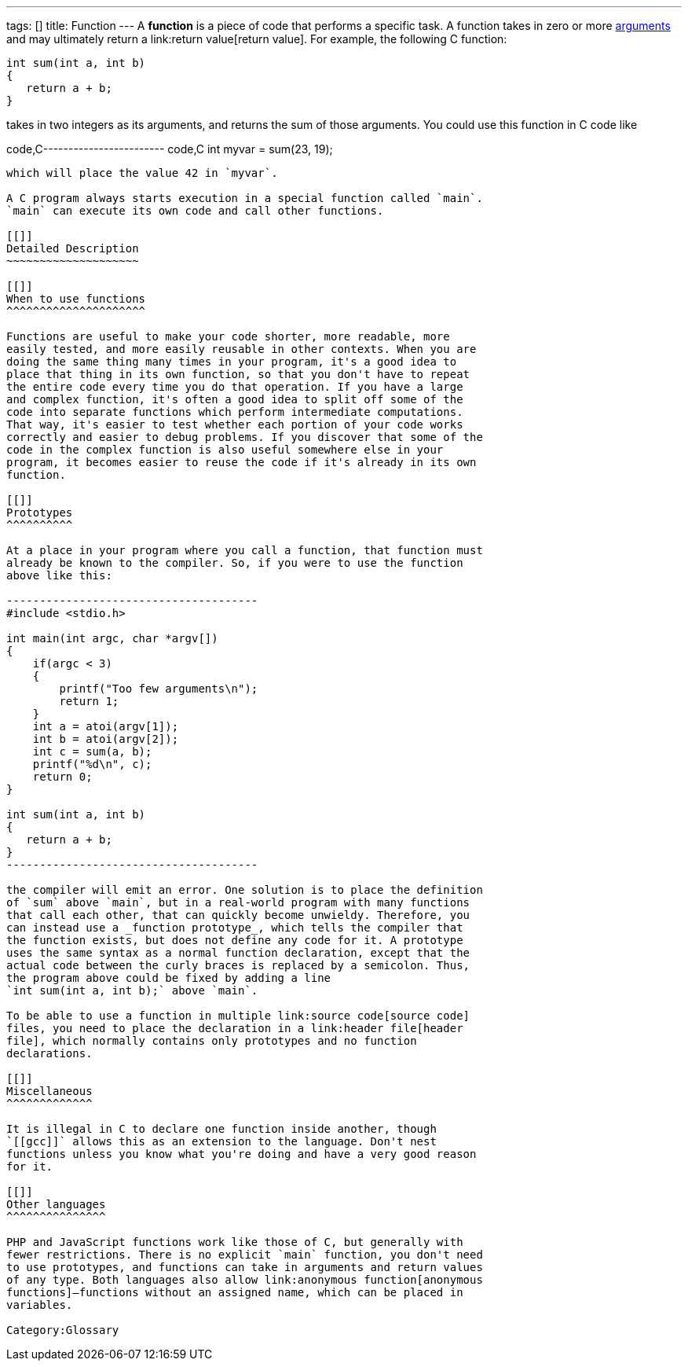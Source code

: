 ---
tags: []
title: Function
---
A *function* is a piece of code that performs a specific task. A
function takes in zero or more link:argument[arguments] and may
ultimately return a link:return value[return value]. For example, the
following C function:

---------------------
int sum(int a, int b)
{
   return a + b;
}
---------------------

takes in two integers as its arguments, and returns the sum of those
arguments. You could use this function in C code like

code,C------------------------ code,C
int myvar = sum(23, 19);
------------------------

which will place the value 42 in `myvar`.

A C program always starts execution in a special function called `main`.
`main` can execute its own code and call other functions.

[[]]
Detailed Description
~~~~~~~~~~~~~~~~~~~~

[[]]
When to use functions
^^^^^^^^^^^^^^^^^^^^^

Functions are useful to make your code shorter, more readable, more
easily tested, and more easily reusable in other contexts. When you are
doing the same thing many times in your program, it's a good idea to
place that thing in its own function, so that you don't have to repeat
the entire code every time you do that operation. If you have a large
and complex function, it's often a good idea to split off some of the
code into separate functions which perform intermediate computations.
That way, it's easier to test whether each portion of your code works
correctly and easier to debug problems. If you discover that some of the
code in the complex function is also useful somewhere else in your
program, it becomes easier to reuse the code if it's already in its own
function.

[[]]
Prototypes
^^^^^^^^^^

At a place in your program where you call a function, that function must
already be known to the compiler. So, if you were to use the function
above like this:

--------------------------------------
#include <stdio.h>

int main(int argc, char *argv[])
{
    if(argc < 3)
    {
        printf("Too few arguments\n");
        return 1;
    }
    int a = atoi(argv[1]);
    int b = atoi(argv[2]);
    int c = sum(a, b);
    printf("%d\n", c);
    return 0;
}

int sum(int a, int b)
{
   return a + b;
}
--------------------------------------

the compiler will emit an error. One solution is to place the definition
of `sum` above `main`, but in a real-world program with many functions
that call each other, that can quickly become unwieldy. Therefore, you
can instead use a _function prototype_, which tells the compiler that
the function exists, but does not define any code for it. A prototype
uses the same syntax as a normal function declaration, except that the
actual code between the curly braces is replaced by a semicolon. Thus,
the program above could be fixed by adding a line
`int sum(int a, int b);` above `main`.

To be able to use a function in multiple link:source code[source code]
files, you need to place the declaration in a link:header file[header
file], which normally contains only prototypes and no function
declarations.

[[]]
Miscellaneous
^^^^^^^^^^^^^

It is illegal in C to declare one function inside another, though
`[[gcc]]` allows this as an extension to the language. Don't nest
functions unless you know what you're doing and have a very good reason
for it.

[[]]
Other languages
^^^^^^^^^^^^^^^

PHP and JavaScript functions work like those of C, but generally with
fewer restrictions. There is no explicit `main` function, you don't need
to use prototypes, and functions can take in arguments and return values
of any type. Both languages also allow link:anonymous function[anonymous
functions]—functions without an assigned name, which can be placed in
variables.

Category:Glossary
